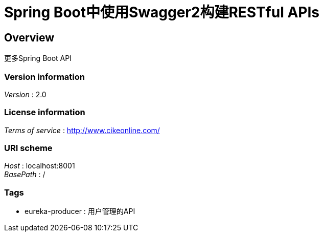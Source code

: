 = Spring Boot中使用Swagger2构建RESTful APIs


[[_overview]]
== Overview
更多Spring Boot API


=== Version information
[%hardbreaks]
__Version__ : 2.0


=== License information
[%hardbreaks]
__Terms of service__ : http://www.cikeonline.com/


=== URI scheme
[%hardbreaks]
__Host__ : localhost:8001
__BasePath__ : /


=== Tags

* eureka-producer : 用户管理的API



